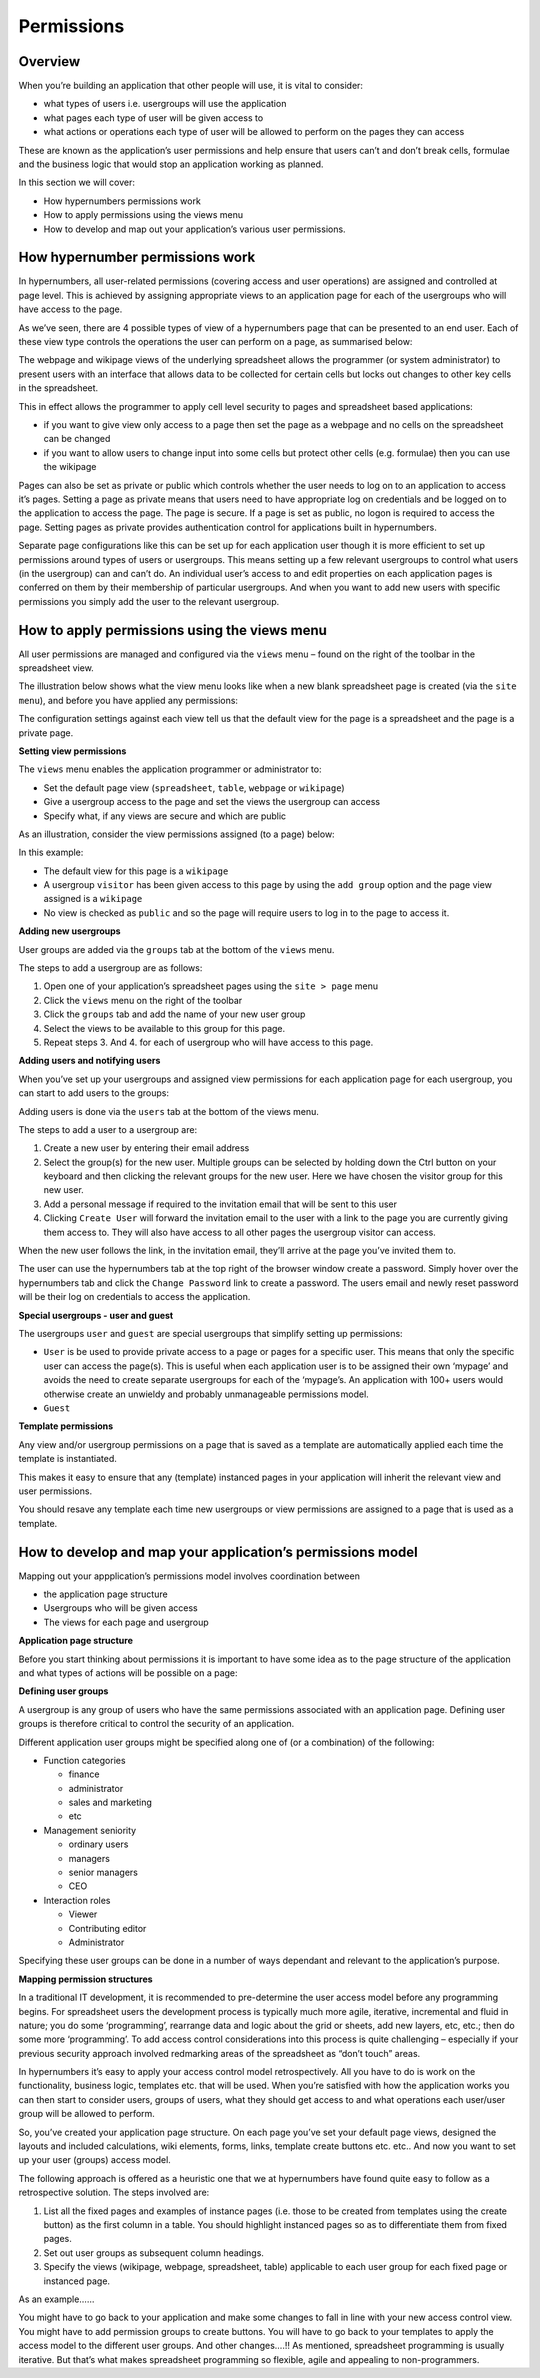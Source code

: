 ===========
Permissions
===========

Overview
--------

When you’re building an application that other people will use, it is vital to consider:

*	what types of  users i.e. usergroups will use the application
*	what pages each type of user will be given access to
*	what actions or operations each type of user will be allowed to perform on the pages they can access

These are known as the application’s user permissions and help ensure that users can’t and don’t break cells, formulae and the business logic that would stop an application working as planned. 

In this section we will cover:

*	How hypernumbers permissions work
*	How to apply permissions using the views menu
*	How to develop and map out your application’s various user permissions.

How hypernumber permissions work
--------------------------------

In hypernumbers, all user-related permissions (covering access and user operations) are assigned and controlled at page level. This is achieved by assigning appropriate views to an application page for each of the usergroups who will have access to the page.

As we’ve seen, there are 4 possible types of view of a hypernumbers page that can be presented to an end user. Each of these view type controls the operations the user can perform on a page, as summarised below:
 
.. image :: /images/permissions-model.png

The webpage and wikipage views of the underlying spreadsheet allows the programmer (or system administrator) to present users with an interface that allows data to be collected for certain cells but locks out changes to other key cells in the spreadsheet. 

This in effect allows the programmer to apply cell level security to pages and spreadsheet based applications:

*	if you want to give view only access to a page then set the page as a webpage and no cells on the spreadsheet can be changed
*	if you want to allow users to change input into some cells but protect other cells (e.g. formulae) then you can use the wikipage

Pages can also be set as private or public which controls whether the user needs to log on to an application to access it’s pages. Setting a page as private means that users need to have appropriate log on credentials and be logged on to the application to access the page. The page is secure. If a page is set as public, no logon is required to access the page. Setting pages as private provides authentication control for applications built in hypernumbers.  

Separate page configurations like this can be set up for each application user though it is more efficient to set up permissions around types of users or usergroups. This means setting up a few relevant usergroups to control what users (in the usergroup) can and can’t do. An individual user’s access to and edit properties on each application pages is conferred on them by their membership of particular usergroups. And when you want to add new users with specific permissions you simply add the user to the relevant usergroup.

How to apply permissions using the views menu
---------------------------------------------

All user permissions are managed and configured via the ``views`` menu – found on the right of the toolbar in the spreadsheet view.

The illustration below shows what the view menu looks like when a new blank spreadsheet page is created (via the ``site menu``), and before you have applied any permissions:
 

.. image :: /images/permissions-views.png

The configuration settings against each view tell us that the default view for the page is a spreadsheet and the page is a private page.

**Setting view permissions**

The ``views`` menu enables the application programmer or administrator to:

*	Set the default page view (``spreadsheet``, ``table``, ``webpage`` or ``wikipage``)
*	Give a usergroup access to the page and set the views the usergroup can access
*	Specify what, if any views are secure and which are public

As an illustration, consider the view permissions assigned (to a page) below:
 

.. image :: /images/permissions-views-usergroups.png

In this example:

*	The default view for this page is a ``wikipage``
*	A usergroup ``visitor`` has been given access to this page by using the ``add group`` option and the page view assigned is a ``wikipage`` 
*	No view is checked as ``public`` and so the page will require users to log in to the page to access it.

**Adding new usergroups**

User groups are added via the ``groups`` tab at the bottom of the ``views`` menu.
  
.. image :: /images/permissions-create-usergroup.png

The steps to add a usergroup are as follows:
   
#.	Open one of your application’s spreadsheet pages using the ``site > page`` menu
#.	Click the ``views`` menu on the right of the toolbar 
#.	Click the ``groups`` tab and add the name of your new user group
#.	Select the views to be available to this group for this page.
#.	Repeat steps 3. And 4. for each of usergroup who will have access to this page.

**Adding users and notifying users**

When you’ve set up your usergroups and assigned view permissions for each application page for each usergroup, you can start to add users to the groups:

Adding users is done via the ``users`` tab at the bottom of the views menu. 

 
.. image :: /images/permissions-add-users.png

The steps to add a user to a usergroup are: 

#.	Create a new user by entering their email address
#.	Select the group(s) for the new user. Multiple groups can be selected by holding down the Ctrl button on your keyboard and then clicking the relevant groups for the new user. Here we have chosen the visitor group for this new user.
#.	Add a personal message if required to the invitation email that will be sent to this user
#.	Clicking ``Create User`` will forward the invitation email to the user with a link to the page you are currently giving them access to. They will also have access to all other pages the usergroup visitor can access.

When the new user follows the link, in the invitation email, they’ll arrive at the page you’ve invited them to. 

The user can use the hypernumbers tab at the top right of the browser window create a password. Simply hover over the hypernumbers tab and click the ``Change Password`` link to create a password. The users email and newly reset password will be their log on credentials to access the application.

**Special usergroups - user and guest**

The usergroups ``user`` and ``guest`` are special usergroups that simplify setting up permissions:

* ``User`` is be used to provide private access to a page or pages for a specific user. This means that only the specific user can access the page(s). This is useful when each application user is to be assigned their own ‘mypage’ and avoids the need to create separate usergroups for each of the ‘mypage’s. An application with 100+ users would otherwise create an unwieldy and probably unmanageable permissions model.

* ``Guest``

**Template permissions**

Any view and/or usergroup permissions on a page that is saved as a template are automatically applied each time the template is instantiated. 

This makes it easy to ensure that any (template) instanced pages in your application will inherit the relevant view and user permissions. 

You should resave any template each time new usergroups or view permissions are assigned to a page that is used as a template. 

How to develop and map your application’s permissions model
-----------------------------------------------------------

Mapping out your appplication’s permissions model involves coordination between

*	the application page structure
*	Usergroups who will be given access
*	The views for each page and usergroup

**Application page structure**

Before you start thinking about permissions it is important to have some idea as to the page structure of the application and what types of actions will be possible on a page:

**Defining user groups**

A usergroup is any group of users who have the same permissions associated with an application page. Defining user groups is therefore critical to control the security of an application.
  
Different application user groups might be specified along one of (or a combination) of the following: 

*	Function categories

	*	finance
	*	administrator
	*	sales and marketing
	*	etc

*	Management seniority

	*	ordinary users
	*	managers
	*	senior managers
	*       CEO
	
*	Interaction roles

	*	Viewer
	*	Contributing editor
	*	Administrator

Specifying these user groups can be done in a number of ways dependant and relevant to the application’s purpose.

**Mapping permission structures**

In a traditional IT development, it is recommended to pre-determine the user access model before any programming begins. For spreadsheet users the development process is typically much more agile, iterative, incremental and fluid in nature; you do some ‘programming’, rearrange data and logic about the grid or sheets, add new layers, etc, etc.; then do some more ‘programming’. To add access control considerations into this process is quite challenging – especially if your previous security approach involved redmarking areas of the spreadsheet as “don’t touch” areas. 

In hypernumbers it’s easy to apply your access control model retrospectively. All you have to do is work on the functionality, business logic, templates etc. that will be used. When you’re satisfied with how the application works you can then start to consider users, groups of users, what they should get access to and what operations each user/user group will be allowed to perform.

So, you’ve created your application page structure. On each page you’ve set your default page views, designed the layouts and included calculations,  wiki elements, forms, links, template create buttons etc. etc.. And now you want to set up your user (groups) access model. 

The following approach is offered as a heuristic one that we at hypernumbers have found quite easy to follow as a retrospective solution. The steps involved are:
   
#.	List all the fixed pages and examples of instance pages (i.e. those to be created from templates using the create button) as the first column in a table. You should highlight instanced pages so as to differentiate them from fixed pages.
#.	Set out user groups as subsequent column headings.
#.	Specify the views (wikipage, webpage, spreadsheet, table) applicable to each user group for each fixed page or instanced page.

As an example……

.. image :: /images/permissions-map-example.png

You might have to go back to your application and make some changes to fall in line with your new access control view. You might have to add permission groups to create buttons. You will have to go back to your templates to apply the access model to the different user groups. And other changes….!! As mentioned, spreadsheet programming is usually iterative. But that’s what makes spreadsheet programming so flexible, agile and appealing to non-programmers. 


